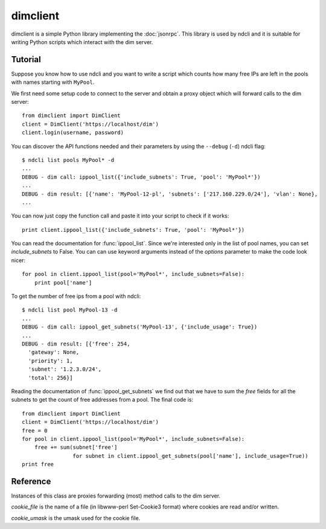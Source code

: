 dimclient
=========

dimclient is a simple Python library implementing the :doc:`jsonrpc`. This
library is used by ndcli and it is suitable for writing Python scripts which
interact with the dim server.

Tutorial
--------

Suppose you know how to use ndcli and you want to write a script which counts
how many free IPs are left in the pools with names starting with
``MyPool``.

We first need some setup code to connect to the server and obtain a proxy object
which will forward calls to the dim server::

    from dimclient import DimClient
    client = DimClient('https://localhost/dim')
    client.login(username, password)

You can discover the API functions needed and their parameters by using the
``--debug`` (``-d``) ndcli flag::

    $ ndcli list pools MyPool* -d
    ...
    DEBUG - dim call: ippool_list({'include_subnets': True, 'pool': 'MyPool*'})
    ...
    DEBUG - dim result: [{'name': 'MyPool-12-pl', 'subnets': ['217.160.229.0/24'], 'vlan': None},
    ...

You can now just copy the function call and paste it into your script to check
if it works::

    print client.ippool_list({'include_subnets': True, 'pool': 'MyPool*'})

You can read the documentation for :func:`ippool_list`. Since we're interested
only in the list of pool names, you can set *include_subnets* to False. You can
can use keyword arguments instead of the *options* parameter to make the code
look nicer::

    for pool in client.ippool_list(pool='MyPool*', include_subnets=False):
        print pool['name']

To get the number of free ips from a pool with ndcli::

    $ ndcli list pool MyPool-13 -d
    ...
    DEBUG - dim call: ippool_get_subnets('MyPool-13', {'include_usage': True})
    ...
    DEBUG - dim result: [{'free': 254,
      'gateway': None,
      'priority': 1,
      'subnet': '1.2.3.0/24',
      'total': 256}]

Reading the documentation of :func:`ippool_get_subnets` we find out that we have
to sum the *free* fields for all the subnets to get the count of free addresses
from a pool. The final code is::

    from dimclient import DimClient
    client = DimClient('https://localhost/dim')
    free = 0
    for pool in client.ippool_list(pool='MyPool*', include_subnets=False):
        free += sum(subnet['free']
                    for subnet in client.ippool_get_subnets(pool['name'], include_usage=True))
    print free


Reference
---------

.. module:: dimclient

.. class:: DimClient(server_url, cookie_file=None, cookie_umask=None)

   Instances of this class are proxies forwarding (most) method calls to the dim
   server.

   *cookie_file* is the name of a file (in libwww-perl Set-Cookie3 format) where
   cookies are read and/or written.

   *cookie_umask* is the umask used for the cookie file.

   .. method:: login(username, password, permanent_session=False)

      If *permanent_session* is True, a permanent cookie is requested from the
      server. This is useful for long-running scripts. The old cookie (if any)
      is ignored.

   .. attribute:: logged_in

      A boolean value indicating whether the user is logged in. This uses
      the *get_username* API call.

   .. method:: login_prompt(username=None, password=None, permanent_session=False, ignore_cookie=False)

      *Deprecated* sice 1.0.0: CLIs should implement their own interactive prompt.

      If *ignore_cookie* is ``True`` or :attr:`logged_in` is ``False``, this
      method asks for username (unless *username* is set) and password (unless
      *password* is set) and forwards them to the :meth:`login` method.

   .. method:: call(function, *args, **kwargs)

      Send the function call to the dim server and return the response or raise
      :exc:`DimError`.

      *function* must be the name of a valid function described in the
      :ref:`api`.

      Instead of passing the last argument as a dictionary (usually called
      *options*), you can use keyword arguments.

      For convenience, undefined instance attributes will return a callable
      which does the same thing as this method. The following are equivalent
      (assuming *server* is a DimClient instance)::

          server.ippool_list(pool='*')
          server.call('ippool_list', pool='*')
          server.call('ippool_list', {'pool': '*'})

      .. note:: Keyword arguments cannot be used for positional jsonrpc arguments.
